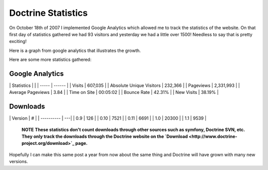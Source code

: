 Doctrine Statistics
===================

On October 18th of 2007 I implemented Google Analytics which
allowed me to track the statistics of the website. On that first
day of statistics gathered we had 93 visitors and yesterday we had
a little over 1500! Needless to say that is pretty exciting!

Here is a graph from google analytics that illustrates the growth.

Here are some more statistics gathered:

Google Analytics
----------------

\| Statistics \| \| \| ----- \| ------ \| \| Visits \| 607,035 \|
\| Absolute Unique Visitors \| 232,366 \| \| Pageviews \| 2,331,993
\| \| Average Pageviews \| 3.84 \| \| Time on Site \| 00:05:02 \|
\| Bounce Rate \| 42.31% \| \| New Visits \| 38.19% \|

Downloads
---------

\| Version \| # \| \| ---------- \| ---\| \| 0.9 \| 126 \| \| 0.10
\| 7521 \| \| 0.11 \| 6691 \| \| 1.0 \| 20300 \| \| 1.1 \| 9539 \|

    **NOTE**
    **These statistics don't count downloads through other sources such as symfony, Doctrine SVN, etc. They only track the downloads through the Doctrine website on the `Download <http://www.doctrine-project.org/download>`_ page.**


Hopefully I can make this same post a year from now about the same
thing and Doctrine will have grown with many new versions.



.. author:: jwage 
.. categories:: none
.. tags:: none
.. comments::
